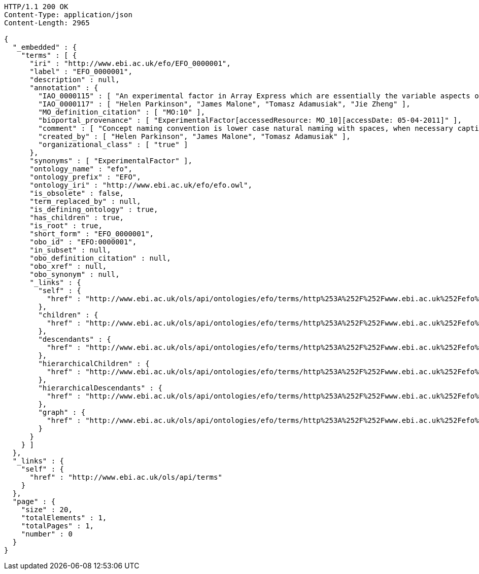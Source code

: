 [source,http]
----
HTTP/1.1 200 OK
Content-Type: application/json
Content-Length: 2965

{
  "_embedded" : {
    "terms" : [ {
      "iri" : "http://www.ebi.ac.uk/efo/EFO_0000001",
      "label" : "EFO_0000001",
      "description" : null,
      "annotation" : {
        "IAO_0000115" : [ "An experimental factor in Array Express which are essentially the variable aspects of an experiment design which can be used to describe an experiment, or set of experiments, in an increasingly detailed manner. This upper level class is really used to give a root class from which applications can rely on and not be tied to upper ontology classses which do change." ],
        "IAO_0000117" : [ "Helen Parkinson", "James Malone", "Tomasz Adamusiak", "Jie Zheng" ],
        "MO_definition_citation" : [ "MO:10" ],
        "bioportal_provenance" : [ "ExperimentalFactor[accessedResource: MO_10][accessDate: 05-04-2011]" ],
        "comment" : [ "Concept naming convention is lower case natural naming with spaces, when necessary captials should be used, for example disease factor, HIV, breast carcinoma, Ewing's sarcoma" ],
        "created_by" : [ "Helen Parkinson", "James Malone", "Tomasz Adamusiak" ],
        "organizational_class" : [ "true" ]
      },
      "synonyms" : [ "ExperimentalFactor" ],
      "ontology_name" : "efo",
      "ontology_prefix" : "EFO",
      "ontology_iri" : "http://www.ebi.ac.uk/efo/efo.owl",
      "is_obsolete" : false,
      "term_replaced_by" : null,
      "is_defining_ontology" : true,
      "has_children" : true,
      "is_root" : true,
      "short_form" : "EFO_0000001",
      "obo_id" : "EFO:0000001",
      "in_subset" : null,
      "obo_definition_citation" : null,
      "obo_xref" : null,
      "obo_synonym" : null,
      "_links" : {
        "self" : {
          "href" : "http://www.ebi.ac.uk/ols/api/ontologies/efo/terms/http%253A%252F%252Fwww.ebi.ac.uk%252Fefo%252FEFO_0000001"
        },
        "children" : {
          "href" : "http://www.ebi.ac.uk/ols/api/ontologies/efo/terms/http%253A%252F%252Fwww.ebi.ac.uk%252Fefo%252FEFO_0000001/children"
        },
        "descendants" : {
          "href" : "http://www.ebi.ac.uk/ols/api/ontologies/efo/terms/http%253A%252F%252Fwww.ebi.ac.uk%252Fefo%252FEFO_0000001/descendants"
        },
        "hierarchicalChildren" : {
          "href" : "http://www.ebi.ac.uk/ols/api/ontologies/efo/terms/http%253A%252F%252Fwww.ebi.ac.uk%252Fefo%252FEFO_0000001/hierarchicalChildren"
        },
        "hierarchicalDescendants" : {
          "href" : "http://www.ebi.ac.uk/ols/api/ontologies/efo/terms/http%253A%252F%252Fwww.ebi.ac.uk%252Fefo%252FEFO_0000001/hierarchicalDescendants"
        },
        "graph" : {
          "href" : "http://www.ebi.ac.uk/ols/api/ontologies/efo/terms/http%253A%252F%252Fwww.ebi.ac.uk%252Fefo%252FEFO_0000001/graph"
        }
      }
    } ]
  },
  "_links" : {
    "self" : {
      "href" : "http://www.ebi.ac.uk/ols/api/terms"
    }
  },
  "page" : {
    "size" : 20,
    "totalElements" : 1,
    "totalPages" : 1,
    "number" : 0
  }
}
----